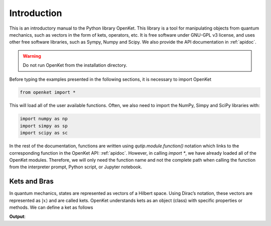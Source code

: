 .. _basic:

******************
Introduction
******************

This is an introductory manual to the Python library OpenKet. This library is a tool for manipulating objects from quantum mechanics,
such as vectors in the form of kets, operators, etc.
It is free software under GNU-GPL v3 license, and uses other free software libraries, such as Sympy, Numpy and Scipy.
We also provide the API documentation in :ref:`apidoc`.



.. warning:: Do not run OpenKet from the installation directory.

Before typing the examples presented in the following sections, it is necessary to import OpenKet

.. code-block:: Python

   from openket import *

This will load all of the user available functions. Often, we also need to import the NumPy, Simpy and SciPy libraries with:

.. code-block:: Python

    import numpy as np
    import simpy as sp
    import scipy as sc

In the rest of the documentation, functions are written using `qutip.module.function()` notation which links to the corresponding
function in the OpenKet API: :ref:`apidoc`. However, in calling `import *`, we have already loaded all of the OpenKet modules.
Therefore, we will only need the function name and not the complete path when calling the function from the interpreter prompt,
Python script, or Jupyter notebook.



========================
Kets and Bras
========================

In quantum mechanics, states are represented as vectors of a Hilbert space. Using Dirac’s notation, these vectors are represented
as :math:`|x \rangle` and are called kets. OpenKet understands kets as an object (class) with specific properties or methods. We can
define a ket as follows

.. testcode:: [basics]

    x = var("x")
    xx =  Ket(x)
    print(xx)

**Output**:

.. testoutput:: [basics]
    :options: +NORMALIZE_WHITESPACE

    |x>